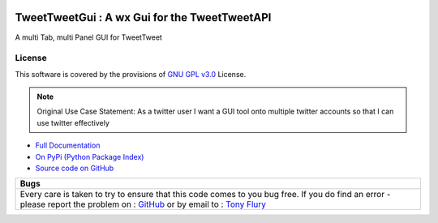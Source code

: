 .. image:: https://travis-ci.org/TonyFlury/tweettweetgui.png?branch=master
    :target: https://travis-ci.org/TonyFlury/tweettweetgui/

=======================================================
TweetTweetGui : A wx Gui for the TweetTweetAPI
=======================================================

A multi Tab, multi Panel GUI for TweetTweet


License
-------

This software is covered by the provisions of `GNU GPL v3.0 <LICENSE.rst>`_ License.


.. note:: 

    Original Use Case Statement: As a twitter user I want a GUI tool onto multiple twitter accounts so that I can use twitter effectively


- `Full Documentation <http://tweettweetgui.readthedocs.org/en/latest/>`_
- `On PyPi (Python Package Index) <https://pypi.python.org/pypi/tweettweetgui>`_
- `Source code on GitHub <http://github.com/TonyFlury/tweettweetgui>`_

+------------------------------------------------------------------------------------------------+
|                                              Bugs                                              +
+================================================================================================+
|                                                                                                |
|Every care is taken to try to ensure that this code comes to you bug free.                      |
|If you do find an error - please report the problem on :                                        |
|`GitHub <http://github.com/TonyFlury/tweettweetgui>`_                                           |
|or                                                                                              |
|by email to : `Tony Flury <mailto:anthony.flury@btinternet.com?Subject=tweettweetgui%20Error>`_ |
|                                                                                                |
+------------------------------------------------------------------------------------------------+
